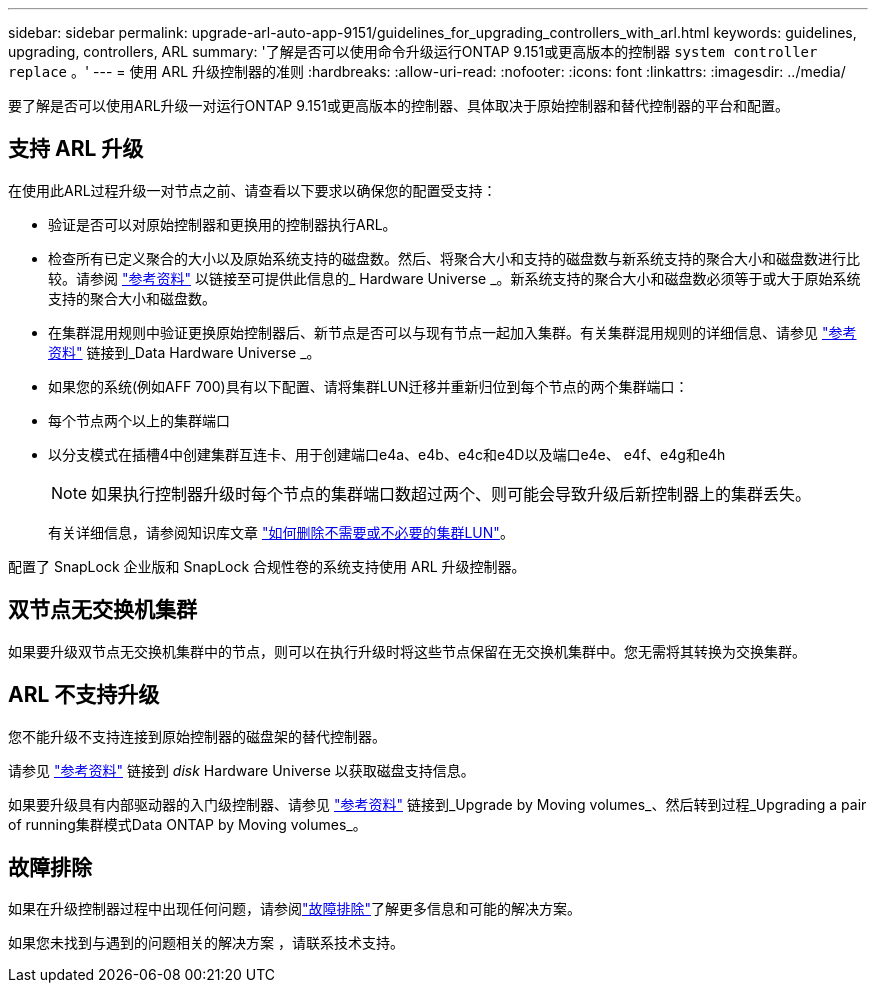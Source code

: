 ---
sidebar: sidebar 
permalink: upgrade-arl-auto-app-9151/guidelines_for_upgrading_controllers_with_arl.html 
keywords: guidelines, upgrading, controllers, ARL 
summary: '了解是否可以使用命令升级运行ONTAP 9.151或更高版本的控制器 `system controller replace` 。' 
---
= 使用 ARL 升级控制器的准则
:hardbreaks:
:allow-uri-read: 
:nofooter: 
:icons: font
:linkattrs: 
:imagesdir: ../media/


[role="lead"]
要了解是否可以使用ARL升级一对运行ONTAP 9.151或更高版本的控制器、具体取决于原始控制器和替代控制器的平台和配置。



== 支持 ARL 升级

在使用此ARL过程升级一对节点之前、请查看以下要求以确保您的配置受支持：

* 验证是否可以对原始控制器和更换用的控制器执行ARL。
* 检查所有已定义聚合的大小以及原始系统支持的磁盘数。然后、将聚合大小和支持的磁盘数与新系统支持的聚合大小和磁盘数进行比较。请参阅 link:other_references.html["参考资料"] 以链接至可提供此信息的_ Hardware Universe _。新系统支持的聚合大小和磁盘数必须等于或大于原始系统支持的聚合大小和磁盘数。
* 在集群混用规则中验证更换原始控制器后、新节点是否可以与现有节点一起加入集群。有关集群混用规则的详细信息、请参见 link:other_references.html["参考资料"] 链接到_Data Hardware Universe _。
* 如果您的系统(例如AFF 700)具有以下配置、请将集群LUN迁移并重新归位到每个节点的两个集群端口：
* 每个节点两个以上的集群端口
* 以分支模式在插槽4中创建集群互连卡、用于创建端口e4a、e4b、e4c和e4D以及端口e4e、 e4f、e4g和e4h
+

NOTE: 如果执行控制器升级时每个节点的集群端口数超过两个、则可能会导致升级后新控制器上的集群丢失。

+
有关详细信息，请参阅知识库文章 link:https://kb.netapp.com/on-prem/ontap/Ontap_OS/OS-KBs/How_to_delete_unwanted_or_unnecessary_cluster_LIFs["如何删除不需要或不必要的集群LUN"^]。



配置了 SnapLock 企业版和 SnapLock 合规性卷的系统支持使用 ARL 升级控制器。



== 双节点无交换机集群

如果要升级双节点无交换机集群中的节点，则可以在执行升级时将这些节点保留在无交换机集群中。您无需将其转换为交换集群。



== ARL 不支持升级

您不能升级不支持连接到原始控制器的磁盘架的替代控制器。

请参见 link:other_references.html["参考资料"] 链接到 _disk_ Hardware Universe 以获取磁盘支持信息。

如果要升级具有内部驱动器的入门级控制器、请参见 link:other_references.html["参考资料"] 链接到_Upgrade by Moving volumes_、然后转到过程_Upgrading a pair of running集群模式Data ONTAP by Moving volumes_。



== 故障排除

如果在升级控制器过程中出现任何问题，请参阅link:aggregate_relocation_failures.html["故障排除"]了解更多信息和可能的解决方案。

如果您未找到与遇到的问题相关的解决方案 ，请联系技术支持。

